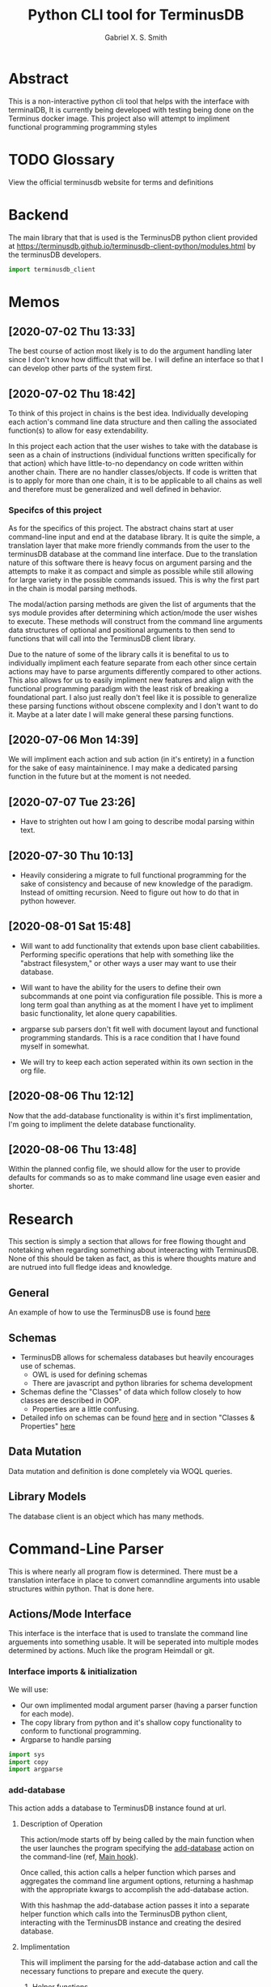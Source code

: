 #+TITLE: Python CLI tool for TerminusDB
#+AUTHOR: Gabriel X. S. Smith
#+LATEX_HEADER:\usepackage{minted}
* Abstract 
  This is a non-interactive python cli tool that helps with the
  interface with terminalDB, It is currently being developed with
  testing being done on the Terminus docker image. This project also
  will attempt to impliment functional programming programming styles

* TODO Glossary
  View the official terminusdb website for terms and definitions
* Backend
  The main library that that is used is the TerminusDB python client
  provided at
  https://terminusdb.github.io/terminusdb-client-python/modules.html
  by the terminusDB developers.

  #+NAME:main_imports
  #+BEGIN_SRC python  :exports code
  import terminusdb_client
  #+END_SRC
* Memos
** [2020-07-02 Thu 13:33]
   The best course of action most likely is to do the argument
   handling later since I don't know how difficult that will be. I
   will define an interface so that I can develop other parts of the
   system first.
** [2020-07-02 Thu 18:42]
   To think of this project in chains is the best idea. Individually
   developing each action's command line data structure and then
   calling the associated function(s) to allow for easy extendability.
   
   In this project each action that the user wishes to take with the
   database is seen as a chain of instructions (individual functions
   written specifically for that action) which have little-to-no
   dependancy on code written within another chain. There are no
   handler classes/objects. If code is written that is to apply for
   more than one chain, it is to be applicable to all chains as well
   and therefore must be generalized and well defined in behavior.

*** Specifcs of this project
    As for the specifics of this project. The abstract chains start at
    user command-line input and end at the database library. It is
    quite the simple, a translation layer that make more friendly
    commands from the user to the terminusDB database at the command
    line interface. Due to the translation nature of this software
    there is heavy focus on argument parsing and the attempts to make
    it as compact and simple as possible while still allowing for large
    variety in the possible commands issued.  This is why the first
    part in the chain is modal parsing methods.

    The modal/action parsing methods are given the list of arguments
    that the sys module provides after determining which action/mode
    the user wishes to execute. These methods will construct from the
    command line arguments data structures of optional and positional
    arguments to then send to functions that will call into the
    TerminusDB client library.

    Due to the nature of some of the library calls it is benefital to
    us to individually impliment each feature separate from each other
    since certain actions may have to parse arguments differently
    compared to other actions. This also allows for us to easily
    impliment new features and align with the functional programming
    paradigm with the least risk of breaking a foundational part. I
    also just really don't feel like it is possible to generalize these
    parsing functions without obscene complexity and I don't want to do
    it. Maybe at a later date I will make general these parsing
    functions.
** [2020-07-06 Mon 14:39]
   We will impliment each action and sub action (in it's entirety) in
   a function for the sake of easy maintaininence. I may make a
   dedicated parsing function in the future but at the moment is not
   needed.
** [2020-07-07 Tue 23:26]
   - Have to strighten out how I am going to describe modal parsing
     within text.
** [2020-07-30 Thu 10:13]
   - Heavily considering a migrate to full functional programming for
     the sake of consistency and because of new knowledge of the
     paradigm. Instead of omitting recursion. Need to figure out how
     to do that in python however.
** [2020-08-01 Sat 15:48]
   - Will want to add functionality that extends upon base client
     cababilities. Performing specific operations that help with
     something like the "abstract filesystem," or other ways a user may
     want to use their database.

   - Will want to have the ability for the users to define their own
     subcommands at one point via configuration file possible. This is
     more a long term goal than anything as at the moment I have yet to
     impliment basic functionality, let alone query capabilities.

   - argparse sub parsers don't fit well with document layout and
     functional programming standards. This is a race condition that I
     have found myself in somewhat.

   - We will try to keep each action seperated within its own section in
     the org file.
** [2020-08-06 Thu 12:12]
   Now that the add-database functionality is within it's first
   implimentation, I'm going to impliment the delete database
   functionality.
** [2020-08-06 Thu 13:48]
   Within the planned config file, we should allow for the user to
   provide defaults for commands so as to make command line usage even
   easier and shorter.

* Research
  This section is simply a section that allows for free flowing
  thought and notetaking when regarding something about inteeracting
  with TerminusDB. None of this should be taken as fact, as this is
  where thoughts mature and are nutrued into full fledge ideas and
  knowledge.

** General
   An example of how to use the TerminusDB use is found [[https://terminusdb.com/docs/getting-started/start-tutorials/console_js/#create-a-schema][here]]
** Schemas
   - TerminusDB allows for schemaless databases but heavily encourages
     use of schemas.
     - OWL is used for defining schemas
     - There are javascript and python libraries for schema
       development
   - Schemas define the "Classes" of data which follow closely to how
     classes are described in OOP.
     - Properties are a little confusing.
   - Detailed info on schemas can be found [[https://terminusdb.com/docs/user-guide/schema][here]] and in section
     "Classes ​& Properties" [[https://terminusdb.com/docs/getting-started/intro-graph/][here]]
** Data Mutation
   Data mutation and definition is done completely via WOQL queries.
** Library Models
   The database client is an object which has many methods.
* Command-Line Parser
  This is where nearly all program flow is determined. There must be a
  translation interface in place to convert comanndline arguments into
  usable structures within python. That is done here.
** Actions/Mode Interface
   :PROPERTIES:
   :ID:       c7c42c51-3351-44c9-8c1d-9f4bbb11393c
   :END:
   :LOGBOOK:
   - Note taken on [2020-08-06 Thu 12:49] \\
     The actions all seem to follow the same template in code layout, may
     in the future want to note that.
   - Note taken on [2020-07-07 Tue 23:58] \\
     May want to use POSIX syntax for arguments
   :END:
   This interface is the interface that is used to translate the
   command line arguements into something usable. It will be seperated
   into multiple modes determined by actions. Much like the program
   Heimdall or git.
   
*** Interface imports ​& initialization
    :LOGBOOK:
    - Note taken on [2020-07-30 Thu 18:48] \\
      shhhhhhhhhhh, you don't see the contradictory statements
      ooooooooooooooooooooooo
    - Note taken on [2020-07-07 Tue 23:21] \\
      Have to remember to update this if there is ever a change to how
      parsing is done within every chain
    :END:
    We will use:
    - Our own implimented modal argument parser (having a parser
      function for each mode).
    - The copy library from python and it's shallow copy functionality
      to conform to functional programming.
    - Argparse to handle parsing

    #+NAME:Parser_imports
    #+BEGIN_SRC python :noweb :exports code
    import sys
    import copy
    import argparse
    #+END_SRC

***  add-database
    :PROPERTIES:
    :ID:       e8a096ce-4c07-4a69-97ec-d2cbd35b965c
    :END:
    This action adds a database to TerminusDB instance found at url.

**** Description of Operation
     :LOGBOOK:
     - Note taken on [2020-08-01 Sat 11:23] \\
       We could actually just have the main hook contain our parser code,
       even though it would be tangled into the main function within literate
       programming it would still reside in the appropriate 'add-database'
       section.
     - Note taken on [2020-08-01 Sat 00:58] \\
       Having the argument parser used in the main func would be useless as
       you would have to make your own copy of it when you could just
       instanciate a new one and avoid odd inter-function dependancies
     :END:
     This action/mode starts off by being called by the main function
     when the user launches the program specifying the [[id:e8a096ce-4c07-4a69-97ec-d2cbd35b965c][add-database]]
     action on the command-line (ref, [[id:92629282-f4d0-490d-8b03-5b00da4b97d6][Main hook]]). 

     Once called, this action calls a helper function which parses and
     aggregates the command line argument options, returning a hashmap
     with the appropriate kwargs to accomplish the add-database
     action.

     With this hashmap the add-database action passes it into a
     separate helper function which calls into the TerminusDB python
     client, interacting with the TerminusDB instance and creating the
     desired database.

**** Implimentation
     :PROPERTIES:
     :ID:       0876da98-2434-4e2d-b415-b60d0f6ddf8d
     :END:
     :LOGBOOK:
     - Note taken on [2020-07-02 Thu 16:37] \\
       We will need to impliment a check for a boolean argument that does not
       take a value argument, we have to drop the even assumption
     - Note taken on [2020-07-02 Thu 16:33] \\
       This action may have to take multiple '--prefix' arguments from the command line
     :END:
     This will impliment the parsing for the add-database action and
     call the necessary functions to prepare and execute the query.
***** Helper functions
      These functions are generalized for use with The main
      add-database action code
****** READ-NOTE add_database_terminus_execute                       :IMPURE:
       :LOGBOOK:
       - Note taken on [2020-08-01 Sat 01:17] \\
	 Might help to rephrase
       - Note taken on [2020-08-01 Sat 01:16] \\
	 Fix Connectivity
       :END:
	This is a stateful function which executes the prepared
	add_database action on the terminusDB instance. It takes the
	dictionary given to by [[id:e8a096ce-4c07-4a69-97ec-d2cbd35b965c][add-database]] action and connect and
	creates the new database to the TerminusDB instance
	#+NAME:add_database_terminus_execute
	#+BEGIN_SRC python :exports code
	def add_database_terminus_execute(kwargs):

		# Functional Programming stuffs
		kwargs = copy.copy(kwargs)

		# Query Database and Add New Database
		client=terminusdb_client.WOQLClient(server_url = kwargs['url'])
		client.connect(
			account = kwargs['accountid'],
			key     = kwargs['pass'],
			user    = kwargs['accountid'])

		client.create_database(
			kwargs['dbid'],
			kwargs['accountid'],
			label          = kwargs['label'], # label require otherwise will fail to add DB
			description    = kwargs['desc'],
			prefixes       = kwargs['prefix'],
			include_schema = kwargs['schema'])
		return 0

	#fed
	#+END_SRC

	#+RESULTS: add_database_terminus_execute
	: None

****** READ-NOTE add_database_parse_args                               :PURE:
       :LOGBOOK:
       - Note taken on [2020-08-01 Sat 01:33] \\
	 Impliment prefixes
       - Note taken on [2020-07-30 Thu 20:42] \\
	 Check whether spaces are allowed within descriptions, labels or
	 database IDs
       :END:
       This function returns a dictionary/hashmap of the necessary
       keyword arguments for the add_database action. This function is
       considered pure since command line argument namespace passed to
       the program are reasonably assumed to be unchanging.

       The parsing that this function does will stay here within its
       own separate function just to keep functions small and self
       descriptive. Even if it may seem a bit useless for this
       specific action.
       #+NAME:add_database_parse_args
       #+BEGIN_SRC python  :exports code
       def add_database_parse_args(options):

	       #// Oh how I love my curly braces,
	       #// and C syntax
	       kwargs = \
		       {
			       "url":options.url,
			       'accountid':options.account,
			       "dbid":options.dbid,
			       "desc":None,
			       "pass":options.password,
			       "prefix":None,
			       "label":options.label,
			       "schema":options.no_schema
		       }

	       # Allow the user to spread their description over multiple
	       # options.
	       if options.description != None:
		       kwargs['desc'] = " ".join(options.description);
	       #fi
	
	       # this is placeholder until I figure out how prefixes work
	       if options.prefix != None:
		       kwargs['prefix'] = " ".join(options.prefix);
	       #fi
	       return kwargs;
       #fed
       #+END_SRC
****** add_database_notify_user                                      :IMPURE:
       This function is impure as it performs IO operations. Serving
       notifications to the user about the state of the add-database
       action. This is really just here for stylistic purposes and is
       just a wrapper around the print function.
       #+NAME:add_database_notify_user
       #+BEGIN_SRC python :exports code
       def add_database_notify_user(string):
	       print(string)
       #+END_SRC
       
***** READ-NOTE Action definition                                      :PURE:
      :PROPERTIES:
      :ID:       1019d8af-8e34-4af9-aace-f5e5b9a914a3
      :END:
      :LOGBOOK:
      - Note taken on [2020-08-06 Thu 12:41] \\
	Should impliment error messages for the user
      - Note taken on [2020-08-01 Sat 15:42] \\
	Never mind that, the terminusDB python client verifies for us
      - Note taken on [2020-07-20 Mon 15:16] \\
	May want to define a way to verify url integrity, or simply
        program for the successive case (partly of the functional
        way).
      :END:
      This is the function where the add-database fuctionality is
      initiated. It expects an object retruned from the parse_arg
      function of an argparse parser. It calls other helper functions
      to perform its operations, ref [[*Helper functions][Helper functions]]. This is a
      stateless function
     #+NAME:add-database_action
     #+BEGIN_SRC python :noweb yes  :exports code
     <<add_database_notify_user>>
     <<add_database_terminus_execute>>
     <<add_database_parse_args>>
     def add_database_action(options):
	     kwargs = add_database_parse_args(options);
	     add_database_terminus_execute(kwargs);
	     return 0
     #fed
     #+END_SRC

***** Main hook
      :PROPERTIES:
      :ID:       92629282-f4d0-490d-8b03-5b00da4b97d6
      :END:
      This is simply the snippet of code makes the main function
      execute the rm-database action when called for at the command
      line, also defining the required arguments for the action. I
      call it a hook for the sake of easy comprehension.

      #+NAME:add-database_hook
      #+BEGIN_SRC python  :exports code
      add_database_parser=subparsers.add_parser('add-database', help="Action to create database within specified TerminusDB instance");

      add_database_parser.add_argument("url",help="The base url for the TerminusDB instance");
      add_database_parser.add_argument("dbid",help="The ID for the new databaase");
      add_database_parser.add_argument("-u","--account",help="The username/account to login with",
				       required=True);
      add_database_parser.add_argument("-d","--description",
				       help="The description for the new database",
				       action="append");
      add_database_parser.add_argument("-j","--prefix",
				       help="The prefixes for the new database",
				       action="append");
      add_database_parser.add_argument("-p","--password",
				       help="Password to login with",
				       required=True);
      add_database_parser.add_argument("-l","--label",
				       help="The label for the database(no spaces allowed)",
				       required=True);
      add_database_parser.add_argument("-n","--no-schema",
				       help="Disable schema for the new database");
      add_database_parser.set_defaults(func=add_database_action);

      #+END_SRC

***  add-node
*** list-database
    :LOGBOOK:
    CLOCK: [2020-08-18 Tue 18:59]--[2020-08-18 Tue 19:01] =>  0:02
    CLOCK: [2020-08-18 Tue 18:41]--[2020-08-18 Tue 18:47] =>  0:06
    CLOCK: [2020-08-18 Tue 18:36]--[2020-08-18 Tue 18:37] =>  0:01
    :END:
**** Description of Operation
     This simply retrieves a list from the terminusn
**** Implimentation

*** TODO rm-database
    SCHEDULED: <2020-08-06 Thu 12:00>
    :PROPERTIES:
    :ID:       54bde0b9-16bc-45b9-a913-50f2d5669cfe
    :END:
    The action to remove a database at the specified TerminusDB
    instance.
**** Description of Operation
     This action/mode starts off by being called by the main function
     when the user launches the program specifying the [[id:54bde0b9-16bc-45b9-a913-50f2d5669cfe][rm-database]]
     action on the command-line (ref, [[id:92629282-f4d0-490d-8b03-5b00da4b97d6][Main hook]]).

     Once called, this action calls a helper function which parses and
     aggregates the command line argument options, returning a hashmap
     with the appropriate kwargs to accomplish the add-database
     action.

     With this hashmap the add-database action passes it into a
     separate helper function which calls into the TerminusDB python
     client, interacting with the TerminusDB instance and removing the
     desired database.

**** Implimentation
***** Helper Functions
****** rm_database_terminus_execute                                  :IMPURE:
       The function that sends actions to the TerminusDB instance to
       remove the desired database via the terminusdb client
       library. This function is impure as it modifies the state of
       the server, with changes persisting after the function returns.
       #+NAME:rm-database_terminus_execute
       #+BEGIN_SRC python :exports code
       def rm_database_terminus_execute(kwargs):
	       # Functional Programming stuffs
	       kwargs = copy.copy(kwargs);

	       client=terminusdb_client.WOQLClient(server_url = kwargs['url']);
	       client.connect(
		       account = kwargs['accountid'],
		       key     = kwargs['pass'],
		       user    = kwargs['accountid']);

	       client.delete_database(kwargs['dbid']);

       #fed
       #+END_SRC
****** rm_database_parse_args                                          :PURE:
       This function takes the argument list given by the action's
       main function and aggregates the results into a key value
       dictionary

       The parsing that this function does will stay within its own
       separate function just to keep functions small and self
       descriptive. Even if it may seem a bit useless for this
       specific action.
       
       #+NAME:rm-database_parse-args
       #+BEGIN_SRC python :exports code
       def rm_database_parse_args(options):
	       kwargs = \
		       {
			       "url":options.url,
			       "accountid":options.account,
			       "dbid":options.dbid,
			       "pass":options.password
		       }

	       return kwargs;
       #fed
       #+END_SRC
***** Action Definition                                                :PURE:
      This function is the main function for the rm-database action,
      stitching the outputs of functions together.
      #+NAME:rm-database_action
      #+BEGIN_SRC python :exports code :noweb yes
      <<rm-database_parse-args>>
      <<rm-database_terminus_execute>>
      def rm_database_action(options):
	      kwargs = rm_database_parse_args(options);
	      rm_database_terminus_execute(kwargs);
	      return 0;
      #fed
      #+END_SRC
***** Main hook
      This is simply the snippet of code makes the main function
      execute the rm-database action when called for at the command
      line, also defining the required arguments for the action. I
      call it a hook for the sake of easy comprehension.

      #+NAME:rm-database_hook
      #+BEGIN_SRC python :exports code
      rm_database_parser=subparsers.add_parser('rm-database', help="Action to delete database within specified TerminusDB instance");

      rm_database_parser.add_argument("url",help="The base url for the TerminusDB instance");
      rm_database_parser.add_argument("dbid",help="The ID for the soon to be deleted databaase");
      rm_database_parser.add_argument("-u","--account",help="The username/account to login with",
				      required=True);
      rm_database_parser.add_argument("-p","--password",
				      help="Password to login with",
				      required=True);
      rm_database_parser.set_defaults(func=rm_database_action);
      #+END_SRC
***  query
***  vcs	      
****  Checkout
****  branch
****  pull
****  fetch
****  push
****  rebase
****  clone
****  repo
* Files
** Terminus-cli.py
   :PROPERTIES:
   :ID:       37643e89-278b-480c-8205-2bb52ee03f17
   :END:
   #+NAME:Main-file
   #+BEGIN_SRC python :tangle terminus-cli.py :noweb yes :exports code
   #!/usr/env/python3
   <<main_imports>>
   <<Parser_imports>>
   <<add-database_action>>
   <<rm-database_action>>
   def main():
	   parser=argparse.ArgumentParser();
	   subparsers = parser.add_subparsers();
	   <<add-database_hook>>
	   <<rm-database_hook>>
	   options = parser.parse_args();
	   options.func(options);

	   return 0;
   #fed

   if __name__ == "__main__":
       main()
   #fi
   #+END_SRC
